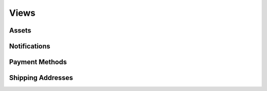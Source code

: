 Views
=====

.. py:class:: TrackerAboutView

    Application usage information.

    :canonical: :py:class:`django.views.generic.TemplateView`

    .. py:attribute:: template_name

        :type: :py:type:`str`
        :value: ``"terminusgps_tracker/about.html"``
        :canonical: :py:class:`django.views.generic.base.TemplateResponseMixin`

.. py:class:: TrackerSubscriptionView

    Displays application subscription options.

    :canonical: :py:class:`django.views.generic.TemplateView`

    .. py:attribute:: template_name

        :type: :py:type:`str`
        :value: ``"terminusgps_tracker/subscriptions.html"``
        :canonical: :py:class:`django.views.generic.base.TemplateResponseMixin`


.. py:class:: TrackerContactView

    Application contact information.

    :canonical: :py:class:`django.views.generic.TemplateView`

    .. py:attribute:: template_name

        :type: :py:type:`str`
        :value: ``"terminusgps_tracker/contact.html"``
        :canonical: :py:class:`django.views.generic.base.TemplateResponseMixin`

.. py:class:: TrackerPrivacyView

    Presents subscription options to the client.

    :canonical: :py:class:`django.views.generic.TemplateView`

    .. py:attribute:: template_name

        :type: :py:type:`str`
        :value: ``"terminusgps_tracker/privacy.html"``
        :canonical: :py:class:`django.views.generic.base.TemplateResponseMixin`

.. py:class:: TrackerSourceView

    Presents subscription options to the client.

    :canonical: :py:class:`django.views.generic.RedirectView`

    .. py:attribute:: template_name

        :type: :py:type:`str`
        :value: ``"terminusgps_tracker/subscription.html"``
        :canonical: :py:class:`django.views.generic.base.TemplateResponseMixin`

.. py:class:: TrackerProfileView

    Presents a user's profile.

    :canonical: :py:class:`django.views.generic.TemplateView`

    .. py:attribute:: template_name

        :type: :py:type:`str`
        :value: ``"terminusgps_tracker/profile.html"``
        :canonical: :py:class:`django.views.generic.base.TemplateResponseMixin`

======
Assets
======

.. py:class:: TrackerProfileAssetView

    Presents subscription options to the client.

    :canonical: :py:class:`django.views.generic.RedirectView`

    .. py:attribute:: template_name

        :type: :py:type:`str`
        :value: ``"terminusgps_tracker/subscription.html"``
        :canonical: :py:class:`django.views.generic.base.TemplateResponseMixin`

.. py:class:: TrackerProfileAssetCreationView

    Presents subscription options to the client.

    :canonical: :py:class:`django.views.generic.RedirectView`

    .. py:attribute:: template_name

        :type: :py:type:`str`
        :value: ``"terminusgps_tracker/subscription.html"``
        :canonical: :py:class:`django.views.generic.base.TemplateResponseMixin`

.. py:class:: TrackerProfileAssetModificationView

    Presents subscription options to the client.

    :canonical: :py:class:`django.views.generic.RedirectView`

    .. py:attribute:: template_name

        :type: :py:type:`str`
        :value: ``"terminusgps_tracker/subscription.html"``
        :canonical: :py:class:`django.views.generic.base.TemplateResponseMixin`

=============
Notifications
=============

.. py:class:: TrackerNotificationView

    Presents subscription options to the client.

    :canonical: :py:class:`django.views.generic.RedirectView`

    .. py:attribute:: template_name

        :type: :py:type:`str`
        :value: ``"terminusgps_tracker/subscription.html"``
        :canonical: :py:class:`django.views.generic.base.TemplateResponseMixin`

.. py:class:: TrackerNotificationCreationView

    Presents subscription options to the client.

    :canonical: :py:class:`django.views.generic.RedirectView`

    .. py:attribute:: template_name

        :type: :py:type:`str`
        :value: ``"terminusgps_tracker/subscription.html"``
        :canonical: :py:class:`django.views.generic.base.TemplateResponseMixin`

.. py:class:: TrackerNotificationDeletionView

    Presents subscription options to the client.

    :canonical: :py:class:`django.views.generic.RedirectView`

    .. py:attribute:: template_name

        :type: :py:type:`str`
        :value: ``"terminusgps_tracker/subscription.html"``
        :canonical: :py:class:`django.views.generic.base.TemplateResponseMixin`

.. py:class:: TrackerNotificationModificationView

    Presents subscription options to the client.

    :canonical: :py:class:`django.views.generic.RedirectView`

    .. py:attribute:: template_name

        :type: :py:type:`str`
        :value: ``"terminusgps_tracker/subscription.html"``
        :canonical: :py:class:`django.views.generic.base.TemplateResponseMixin`

===============
Payment Methods
===============

.. py:class:: TrackerProfilePaymentMethodView

    Presents subscription options to the client.

    :canonical: :py:class:`django.views.generic.RedirectView`

    .. py:attribute:: template_name

        :type: :py:type:`str`
        :value: ``"terminusgps_tracker/subscription.html"``
        :canonical: :py:class:`django.views.generic.base.TemplateResponseMixin`

.. py:class:: TrackerProfilePaymentMethodCreationView

    Presents subscription options to the client.

    :canonical: :py:class:`django.views.generic.RedirectView`

    .. py:attribute:: template_name

        :type: :py:type:`str`
        :value: ``"terminusgps_tracker/subscription.html"``
        :canonical: :py:class:`django.views.generic.base.TemplateResponseMixin`

.. py:class:: TrackerProfilePaymentMethodDeletionView

    Presents subscription options to the client.

    :canonical: :py:class:`django.views.generic.RedirectView`

    .. py:attribute:: template_name

        :type: :py:type:`str`
        :value: ``"terminusgps_tracker/subscription.html"``
        :canonical: :py:class:`django.views.generic.base.TemplateResponseMixin`

==================
Shipping Addresses
==================

.. py:class:: TrackerProfileShippingAddressView

    Presents subscription options to the client.

    :canonical: :py:class:`django.views.generic.RedirectView`

    .. py:attribute:: template_name

        :type: :py:type:`str`
        :value: ``"terminusgps_tracker/subscription.html"``
        :canonical: :py:class:`django.views.generic.base.TemplateResponseMixin`

.. py:class:: TrackerProfileShippingAddressCreationView

    Presents subscription options to the client.

    :canonical: :py:class:`django.views.generic.RedirectView`

    .. py:attribute:: template_name

        :type: :py:type:`str`
        :value: ``"terminusgps_tracker/subscription.html"``
        :canonical: :py:class:`django.views.generic.base.TemplateResponseMixin`

.. py:class:: TrackerProfileShippingAddressDeletionView

    Presents subscription options to the client.

    :canonical: :py:class:`django.views.generic.RedirectView`

    .. py:attribute:: template_name

        :type: :py:type:`str`
        :value: ``"terminusgps_tracker/subscription.html"``
        :canonical: :py:class:`django.views.generic.base.TemplateResponseMixin`

